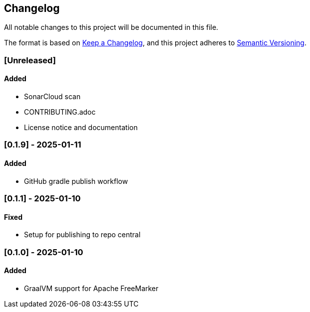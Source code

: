 == Changelog

All notable changes to this project will be documented in this file.

The format is based on link:https://keepachangelog.com/en/1.1.0/[Keep a
Changelog], and this project adheres to
link:https://semver.org/spec/v2.0.0.html[Semantic Versioning].

=== [Unreleased]

==== Added

* SonarCloud scan
* CONTRIBUTING.adoc
* License notice and documentation

=== [0.1.9] - 2025-01-11

==== Added

* GitHub gradle publish workflow

=== [0.1.1] - 2025-01-10

==== Fixed

* Setup for publishing to repo central

=== [0.1.0] - 2025-01-10

==== Added

* GraalVM support for Apache FreeMarker